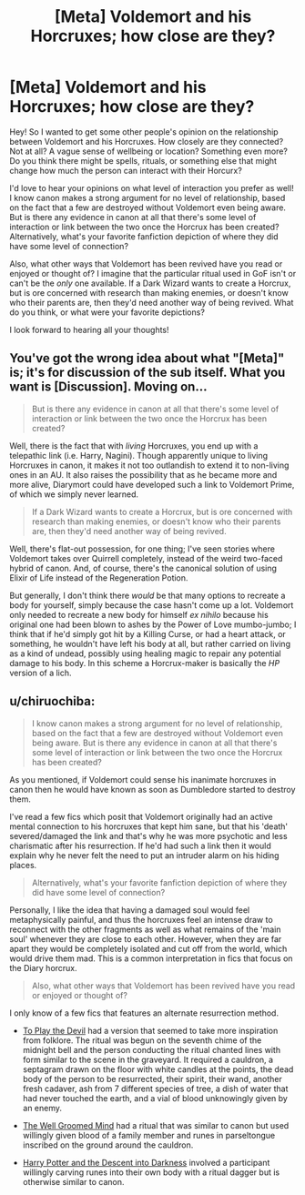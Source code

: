 #+TITLE: [Meta] Voldemort and his Horcruxes; how close are they?

* [Meta] Voldemort and his Horcruxes; how close are they?
:PROPERTIES:
:Author: bking4
:Score: 4
:DateUnix: 1550520510.0
:DateShort: 2019-Feb-18
:FlairText: Meta
:END:
Hey! So I wanted to get some other people's opinion on the relationship between Voldemort and his Horcruxes. How closely are they connected? Not at all? A vague sense of wellbeing or location? Something even more? Do you think there might be spells, rituals, or something else that might change how much the person can interact with their Horcurx?

I'd love to hear your opinions on what level of interaction you prefer as well! I know canon makes a strong argument for no level of relationship, based on the fact that a few are destroyed without Voldemort even being aware. But is there any evidence in canon at all that there's some level of interaction or link between the two once the Horcrux has been created? Alternatively, what's your favorite fanfiction depiction of where they did have some level of connection?

Also, what other ways that Voldemort has been revived have you read or enjoyed or thought of? I imagine that the particular ritual used in GoF isn't or can't be the /only/ one available. If a Dark Wizard wants to create a Horcrux, but is ore concerned with research than making enemies, or doesn't know who their parents are, then they'd need another way of being revived. What do you think, or what were your favorite depictions?

I look forward to hearing all your thoughts!


** You've got the wrong idea about what "[Meta]" is; it's for discussion of the sub itself. What you want is [Discussion]. Moving on...

#+begin_quote
  But is there any evidence in canon at all that there's some level of interaction or link between the two once the Horcrux has been created?
#+end_quote

Well, there is the fact that with /living/ Horcruxes, you end up with a telepathic link (i.e. Harry, Nagini). Though apparently unique to living Horcruxes in canon, it makes it not too outlandish to extend it to non-living ones in an AU. It also raises the possibility that as he became more and more alive, Diarymort could have developed such a link to Voldemort Prime, of which we simply never learned.

#+begin_quote
  If a Dark Wizard wants to create a Horcrux, but is ore concerned with research than making enemies, or doesn't know who their parents are, then they'd need another way of being revived.
#+end_quote

Well, there's flat-out possession, for one thing; I've seen stories where Voldemort takes over Quirrell completely, instead of the weird two-faced hybrid of canon. And, of course, there's the canonical solution of using Elixir of Life instead of the Regeneration Potion.

But generally, I don't think there /would/ be that many options to recreate a body for yourself, simply because the case hasn't come up a lot. Voldemort only needed to recreate a new body for himself /ex nihilo/ because his original one had been blown to ashes by the Power of Love mumbo-jumbo; I think that if he'd simply got hit by a Killing Curse, or had a heart attack, or something, he wouldn't have left his body at all, but rather carried on living as a kind of undead, possibly using healing magic to repair any potential damage to his body. In this scheme a Horcrux-maker is basically the /HP/ version of a lich.
:PROPERTIES:
:Author: Achille-Talon
:Score: 5
:DateUnix: 1550521146.0
:DateShort: 2019-Feb-18
:END:


** u/chiruochiba:
#+begin_quote
  I know canon makes a strong argument for no level of relationship, based on the fact that a few are destroyed without Voldemort even being aware. But is there any evidence in canon at all that there's some level of interaction or link between the two once the Horcrux has been created?
#+end_quote

As you mentioned, if Voldemort could sense his inanimate horcruxes in canon then he would have known as soon as Dumbledore started to destroy them.

I've read a few fics which posit that Voldemort originally had an active mental connection to his horcruxes that kept him sane, but that his 'death' severed/damaged the link and that's why he was more psychotic and less charismatic after his resurrection. If he'd had such a link then it would explain why he never felt the need to put an intruder alarm on his hiding places.

#+begin_quote
  Alternatively, what's your favorite fanfiction depiction of where they did have some level of connection?
#+end_quote

Personally, I like the idea that having a damaged soul would feel metaphysically painful, and thus the horcruxes feel an intense draw to reconnect with the other fragments as well as what remains of the 'main soul' whenever they are close to each other. However, when they are far apart they would be completely isolated and cut off from the world, which would drive them mad. This is a common interpretation in fics that focus on the Diary horcrux.

#+begin_quote
  Also, what other ways that Voldemort has been revived have you read or enjoyed or thought of?
#+end_quote

I only know of a few fics that features an alternate resurrection method.

- [[https://www.fanfiction.net/s/9118123/1/To-Play-the-Devil][To Play the Devil]] had a version that seemed to take more inspiration from folklore. The ritual was begun on the seventh chime of the midnight bell and the person conducting the ritual chanted lines with form similar to the scene in the graveyard. It required a cauldron, a septagram drawn on the floor with white candles at the points, the dead body of the person to be resurrected, their spirit, their wand, another fresh cadaver, ash from 7 different species of tree, a dish of water that had never touched the earth, and a vial of blood unknowingly given by an enemy.

- [[https://www.fanfiction.net/s/8163784/1/The-Well-Groomed-Mind][The Well Groomed Mind]] had a ritual that was similar to canon but used willingly given blood of a family member and runes in parseltongue inscribed on the ground around the cauldron.

- [[https://www.fanfiction.net/s/6163339/1/Harry-Potter-and-the-Descent-into-Darkness][Harry Potter and the Descent into Darkness]] involved a participant willingly carving runes into their own body with a ritual dagger but is otherwise similar to canon.
:PROPERTIES:
:Author: chiruochiba
:Score: 1
:DateUnix: 1550540030.0
:DateShort: 2019-Feb-19
:END:
